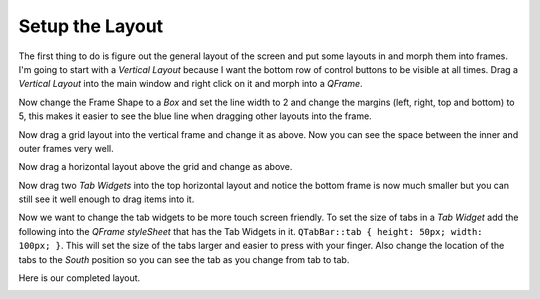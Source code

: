 ================
Setup the Layout
================

The first thing to do is figure out the general layout of the screen and put
some layouts in and morph them into frames. I'm going to start with a
`Vertical Layout` because I want the bottom row of control buttons to be visible
at all times. Drag a `Vertical Layout` into the main window and right click on
it and morph into a `QFrame`.

.. image:: images/vcp1-designer-02.png
   :align: center
   :scale: 40 %

Now change the Frame Shape to a `Box` and set the line width to 2 and change the
margins (left, right, top and bottom) to 5, this makes it easier to see the blue
line when dragging other layouts into the frame.

.. image:: images/vcp1-designer-03.png
   :align: center
   :scale: 40 %

Now drag a grid layout into the vertical frame and change it as above. Now you
can see the space between the inner and outer frames very well.

.. image:: images/vcp1-designer-04.png
   :align: center
   :scale: 40 %

Now drag a horizontal layout above the grid and change as above.

.. image:: images/vcp1-designer-05.png
   :align: center
   :scale: 40 %

Now drag two `Tab Widgets` into the top horizontal layout and notice the bottom
frame is now much smaller but you can still see it well enough to drag items
into it.

.. image:: images/vcp1-designer-06.png
   :align: center
   :scale: 40 %

Now we want to change the tab widgets to be more touch screen friendly. To set
the size of tabs in a `Tab Widget` add the following into the 
`QFrame styleSheet` that has the Tab Widgets in it. 
``QTabBar::tab { height: 50px; width: 100px; }``. This will set the size of the
tabs larger and easier to press with your finger. Also change the location of
the tabs to the `South` position so you can see the tab as you change from tab
to tab.

.. image:: images/vcp1-designer-07.png
   :align: center
   :scale: 40 %

Here is our completed layout.

.. image:: images/vcp1-run-03.png
   :align: center
   :scale: 60 %


